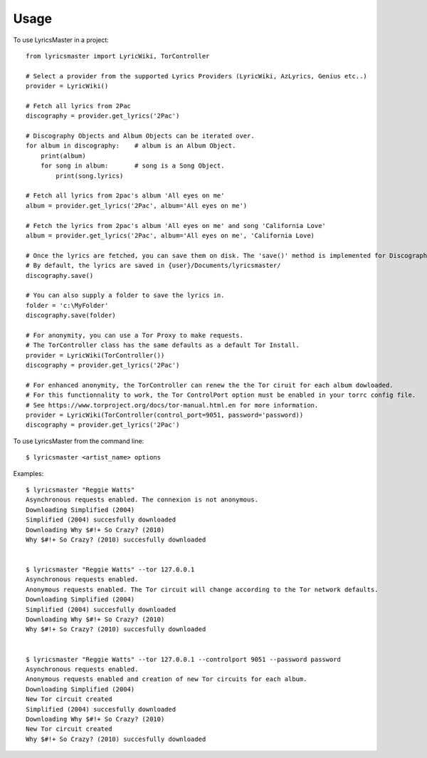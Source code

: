 =====
Usage
=====

To use LyricsMaster in a project::

    from lyricsmaster import LyricWiki, TorController

    # Select a provider from the supported Lyrics Providers (LyricWiki, AzLyrics, Genius etc..)
    provider = LyricWiki()

    # Fetch all lyrics from 2Pac
    discography = provider.get_lyrics('2Pac')

    # Discography Objects and Album Objects can be iterated over.
    for album in discography:    # album is an Album Object.
        print(album)
        for song in album:       # song is a Song Object.
            print(song.lyrics)

    # Fetch all lyrics from 2pac's album 'All eyes on me'
    album = provider.get_lyrics('2Pac', album='All eyes on me')

    # Fetch the lyrics from 2pac's album 'All eyes on me' and song 'California Love'
    album = provider.get_lyrics('2Pac', album='All eyes on me', 'California Love)

    # Once the lyrics are fetched, you can save them on disk. The 'save()' method is implemented for Discography, Album and Song objects.
    # By default, the lyrics are saved in {user}/Documents/lyricsmaster/
    discography.save()

    # You can also supply a folder to save the lyrics in.
    folder = 'c:\MyFolder'
    discography.save(folder)

    # For anonymity, you can use a Tor Proxy to make requests.
    # The TorController class has the same defaults as a default Tor Install.
    provider = LyricWiki(TorController())
    discography = provider.get_lyrics('2Pac')

    # For enhanced anonymity, the TorController can renew the the Tor ciruit for each album dowloaded.
    # For this functionnality to work, the Tor ControlPort option must be enabled in your torrc config file.
    # See https://www.torproject.org/docs/tor-manual.html.en for more information.
    provider = LyricWiki(TorController(control_port=9051, password='password))
    discography = provider.get_lyrics('2Pac')



To use LyricsMaster from the command line::

    $ lyricsmaster <artist_name> options

Examples::

    $ lyricsmaster "Reggie Watts"
    Asynchronous requests enabled. The connexion is not anonymous.
    Downloading Simplified (2004)
    Simplified (2004) succesfully downloaded
    Downloading Why $#!+ So Crazy? (2010)
    Why $#!+ So Crazy? (2010) succesfully downloaded


    $ lyricsmaster "Reggie Watts" --tor 127.0.0.1
    Asynchronous requests enabled.
    Anonymous requests enabled. The Tor circuit will change according to the Tor network defaults.
    Downloading Simplified (2004)
    Simplified (2004) succesfully downloaded
    Downloading Why $#!+ So Crazy? (2010)
    Why $#!+ So Crazy? (2010) succesfully downloaded


    $ lyricsmaster "Reggie Watts" --tor 127.0.0.1 --controlport 9051 --password password
    Asynchronous requests enabled.
    Anonymous requests enabled and creation of new Tor circuits for each album.
    Downloading Simplified (2004)
    New Tor circuit created
    Simplified (2004) succesfully downloaded
    Downloading Why $#!+ So Crazy? (2010)
    New Tor circuit created
    Why $#!+ So Crazy? (2010) succesfully downloaded
